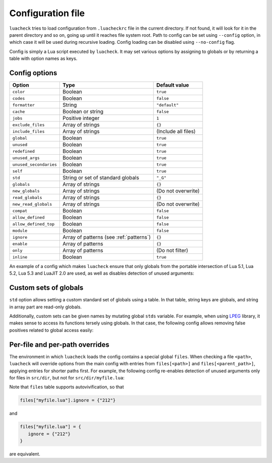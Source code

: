 Configuration file
==================

``luacheck`` tries to load configuration from ``.luacheckrc`` file in the current directory. If not found, it will look for it in the parent directory and so on, going up until it reaches file system root. Path to config can be set using ``--config`` option, in which case it will be used during recursive loading. Config loading can be disabled using ``--no-config`` flag.

Config is simply a Lua script executed by ``luacheck``. It may set various options by assigning to globals or by returning a table with option names as keys.

.. _options:

Config options
--------------

====================== ======================================= ==================
Option                 Type                                    Default value
====================== ======================================= ==================
``color``              Boolean                                 ``true``
``codes``              Boolean                                 ``false``
``formatter``          String                                  ``"default"``
``cache``              Boolean or string                       ``false``
``jobs``               Positive integer                        ``1``
``exclude_files``      Array of strings                        ``{}``
``include_files``      Array of strings                        (Include all files)
``global``             Boolean                                 ``true``
``unused``             Boolean                                 ``true``
``redefined``          Boolean                                 ``true``
``unused_args``        Boolean                                 ``true``
``unused_secondaries`` Boolean                                 ``true``
``self``               Boolean                                 ``true``
``std``                String or set of standard globals       ``"_G"``
``globals``            Array of strings                        ``{}``
``new_globals``        Array of strings                        (Do not overwrite)
``read_globals``       Array of strings                        ``{}``
``new_read_globals``   Array of strings                        (Do not overwrite)
``compat``             Boolean                                 ``false``
``allow_defined``      Boolean                                 ``false``
``allow_defined_top``  Boolean                                 ``false``
``module``             Boolean                                 ``false``
``ignore``             Array of patterns (see :ref:`patterns`) ``{}``
``enable``             Array of patterns                       ``{}``
``only``               Array of patterns                       (Do not filter)
``inline``             Boolean                                 ``true``
====================== ======================================= ==================

An example of a config which makes ``luacheck`` ensure that only globals from the portable intersection of Lua 5.1, Lua 5.2, Lua 5.3 and LuaJIT 2.0 are used, as well as disables detection of unused arguments:

.. code-block:: lua
   :linenos:

   std = "min"
   ignore = {"212"}

.. _custom_stds:


Custom sets of globals
----------------------

``std`` option allows setting a custom standard set of globals using a table. In that table, string keys are globals, and string in array part are read-only globals.

Additionally, custom sets can be given names by mutating global ``stds`` variable. For example, when using `LPEG <http://www.inf.puc-rio.br/~roberto/lpeg/>`_ library, it makes sense to access its functions tersely using globals. In that case, the following config allows removing false positives related to global access easily:

.. code-block:: lua
   :linenos:

   stds.lpeg = require "lpeg"

.. code-block:: lua
   :linenos:

   local lpeg = require "lpeg"

   local function parse1(...)
      -- This function only uses lpeg functions as globals.
      local _ENV = lpeg
      -- luacheck: std lpeg
      local digit, space = R "09", S " "
      -- ...
   end

   local function parse2(...)
      -- This function uses lpeg functions as well as standard globals.
      local _ENV = setmetatable({}, {__index = function(_, k) return _ENV[k] or lpeg[k] end})
      -- luacheck: std +lpeg
      local digit, space = R "09", S " "
      local number = C(digit^1) / tonumber
      -- ...
   end

Per-file and per-path overrides
-------------------------------

The environment in which ``luacheck`` loads the config contains a special global ``files``. When checking a file ``<path>``, ``luacheck`` will override options from the main config with entries from ``files[<path>]`` and ``files[<parent_path>]``, applying entries for shorter paths first. For example, the following config re-enables detection of unused arguments only for files in ``src/dir``, but not for ``src/dir/myfile.lua``:

.. code-block:: lua
   :linenos:

   std = "min"
   ignore = {"212"}

   files["src/dir"] = {
      enable = {"212"}
   }

   files["src/dir/myfile.lua"] = {
      ignore = {"212"}
   }

Note that ``files`` table supports autovivification, so that

.. code-block:: lua

   files["myfile.lua"].ignore = {"212"}

and

.. code-block:: lua

   files["myfile.lua"] = {
      ignore = {"212"}
   }

are equivalent.
